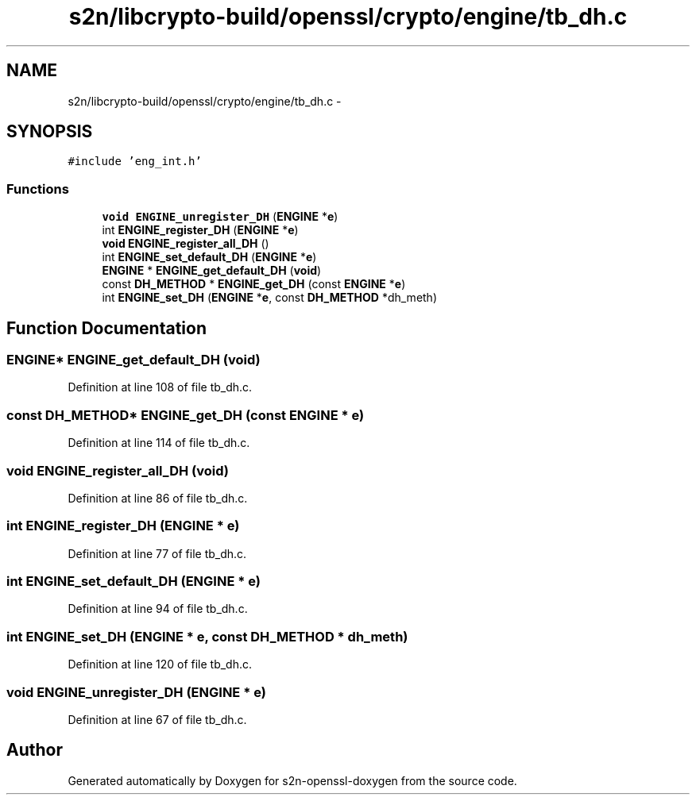 .TH "s2n/libcrypto-build/openssl/crypto/engine/tb_dh.c" 3 "Thu Jun 30 2016" "s2n-openssl-doxygen" \" -*- nroff -*-
.ad l
.nh
.SH NAME
s2n/libcrypto-build/openssl/crypto/engine/tb_dh.c \- 
.SH SYNOPSIS
.br
.PP
\fC#include 'eng_int\&.h'\fP
.br

.SS "Functions"

.in +1c
.ti -1c
.RI "\fBvoid\fP \fBENGINE_unregister_DH\fP (\fBENGINE\fP *\fBe\fP)"
.br
.ti -1c
.RI "int \fBENGINE_register_DH\fP (\fBENGINE\fP *\fBe\fP)"
.br
.ti -1c
.RI "\fBvoid\fP \fBENGINE_register_all_DH\fP ()"
.br
.ti -1c
.RI "int \fBENGINE_set_default_DH\fP (\fBENGINE\fP *\fBe\fP)"
.br
.ti -1c
.RI "\fBENGINE\fP * \fBENGINE_get_default_DH\fP (\fBvoid\fP)"
.br
.ti -1c
.RI "const \fBDH_METHOD\fP * \fBENGINE_get_DH\fP (const \fBENGINE\fP *\fBe\fP)"
.br
.ti -1c
.RI "int \fBENGINE_set_DH\fP (\fBENGINE\fP *\fBe\fP, const \fBDH_METHOD\fP *dh_meth)"
.br
.in -1c
.SH "Function Documentation"
.PP 
.SS "\fBENGINE\fP* ENGINE_get_default_DH (\fBvoid\fP)"

.PP
Definition at line 108 of file tb_dh\&.c\&.
.SS "const \fBDH_METHOD\fP* ENGINE_get_DH (const \fBENGINE\fP * e)"

.PP
Definition at line 114 of file tb_dh\&.c\&.
.SS "\fBvoid\fP ENGINE_register_all_DH (\fBvoid\fP)"

.PP
Definition at line 86 of file tb_dh\&.c\&.
.SS "int ENGINE_register_DH (\fBENGINE\fP * e)"

.PP
Definition at line 77 of file tb_dh\&.c\&.
.SS "int ENGINE_set_default_DH (\fBENGINE\fP * e)"

.PP
Definition at line 94 of file tb_dh\&.c\&.
.SS "int ENGINE_set_DH (\fBENGINE\fP * e, const \fBDH_METHOD\fP * dh_meth)"

.PP
Definition at line 120 of file tb_dh\&.c\&.
.SS "\fBvoid\fP ENGINE_unregister_DH (\fBENGINE\fP * e)"

.PP
Definition at line 67 of file tb_dh\&.c\&.
.SH "Author"
.PP 
Generated automatically by Doxygen for s2n-openssl-doxygen from the source code\&.
